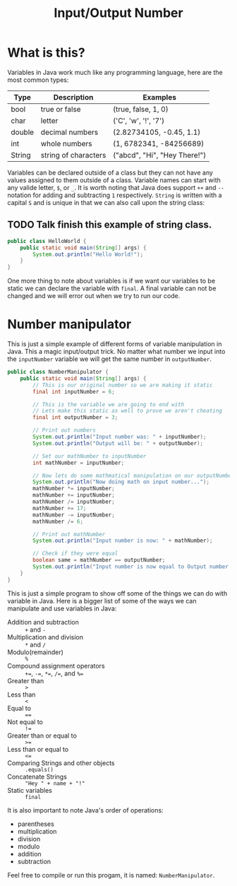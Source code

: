 #+TITLE: Input/Output Number
#+PROPERTY: header-args

* What is this?
  Variables in Java work much like any programming language, here are the most common types:
  | Type   | Description          | Examples                     |
  |--------+----------------------+------------------------------|
  | bool   | true or false        | (true, false, 1, 0)          |
  | char   | letter               | ('C', 'w', '!', '7')         |
  | double | decimal numbers      | (2.82734105, -0.45, 1.1)     |
  | int    | whole numbers        | (1, 6782341, -84256689)      |
  | String | string of characters | ("abcd", "Hi", "Hey There!") |
  Variables can be declared outside of a class but they can not have any values assigned to them outside of a class.
  Variable names can start with any valide letter, =$=, or =_=. It is worth noting that Java does support ~++~ and
  ~--~ notation for adding and subtracting =1= respectively. ~String~ is written with a capital =S= and is unique in
  that we can also call upon the string class:
** TODO Talk finish this example of string class.
  #+BEGIN_SRC java :tangle no
  public class HelloWorld {
	  public static void main(String[] args) {
		  System.out.println("Hello World!");
	  }
  }
  #+END_SRC
  One more thing to note about variables is if we want our variables to be static we can declare the variable with
  ~final~. A final variable can not be changed and we will error out when we try to run our code.

* Number manipulator
  This is just a simple example of different forms of variable manipulation in Java. This a magic input/output
  trick. No matter what number we input into the ~inputNumber~ variable we will get the same number in
  ~outputNumber~.

  #+BEGIN_SRC java :tangle NumberManipulator.java
  public class NumberManipulator {
	  public static void main(String[] args) {
		  // This is our original number so we are making it static
		  final int inputNumber = 6;

		  // This is the variable we are going to end with
		  // Lets make this static as well to prove we aren't cheating
		  final int outputNumber = 3;

		  // Print out numbers
		  System.out.println("Input number was: " + inputNumber);
		  System.out.println("Output will be: " + outputNumber);

		  // Set our mathNumber to inputNumber
		  int mathNumber = inputNumber;

		  // Now lets do some mathmatical manipulation on our outputNumber
		  System.out.println("Now doing math on input number...");
		  mathNumber *= inputNumber;
		  mathNumber += inputNumber;
		  mathNumber /= inputNumber;
		  mathNumber += 17;
		  mathNumber -= inputNumber;
		  mathNumber /= 6;

		  // Print out mathNumber
		  System.out.println("Input number is now: " + mathNumber);

		  // Check if they were equal
		  boolean same = mathNumber == outputNumber;
		  System.out.println("Input number is now equal to Output number: " + same);
	  }
  }
  #+END_SRC
  This is just a simple program to show off some of the things we can do with variable in Java. Here is a bigger
  list of some of the ways we can manipulate and use variables in Java:
  - Addition and subtraction :: ~+~ and ~-~
  - Multiplication and division :: ~*~ and ~/~
  - Modulo(remainder) :: ~%~
  - Compound assignment operators :: ~+=~, ~-=~, ~*=~, ~/=~, and ~%=~
  - Greater than :: ~>~
  - Less than :: ~<~
  - Equal to :: ~==~
  - Not equal to :: ~!=~
  - Greater than or equal to :: ~>=~
  - Less than or equal to :: ~<=~
  - Comparing Strings and other objects :: ~.equals()~
  - Concatenate Strings :: ~"Hey " + name + "!"~
  - Static variables :: ~final~

  It is also important to note Java's order of operations:
  - parentheses
  - multiplication
  - division
  - modulo
  - addition
  - subtraction

  Feel free to compile or run this progam, it is named: ~NumberManipulator~.
